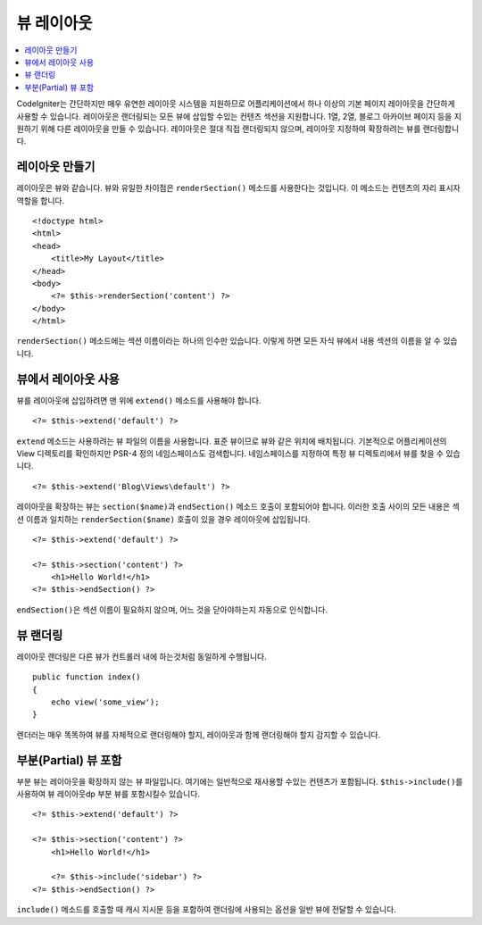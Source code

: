 ################
뷰 레이아웃
################

.. contents::
    :local:
    :depth: 2

CodeIgniter는 간단하지만 매우 유연한 레이아웃 시스템을 지원하므로 어플리케이션에서 하나 이상의 기본 페이지 레이아웃을 간단하게 사용할 수 있습니다.
레이아웃은 랜더링되는 모든 뷰에 삽입할 수있는 컨텐츠 섹션을 지원합니다.
1열, 2열, 블로그 아카이브 페이지 등을 지원하기 위해 다른 레이아웃을 만들 수 있습니다.
레이아웃은 절대 직접 랜더링되지 않으며, 레이아웃 지정하여 확장하려는 뷰를 랜더링합니다.

*****************
레이아웃 만들기
*****************

레이아웃은 뷰와 같습니다. 뷰와 유일한 차이점은 ``renderSection()`` 메소드를 사용한다는 것입니다.
이 메소드는 컨텐츠의 자리 표시자 역할을 합니다.

::

    <!doctype html>
    <html>
    <head>
        <title>My Layout</title>
    </head>
    <body>
        <?= $this->renderSection('content') ?>
    </body>
    </html>

``renderSection()`` 메소드에는 섹션 이름이라는 하나의 인수만 있습니다.
이렇게 하면 모든 자식 뷰에서 내용 섹션의 이름을 알 수 있습니다.

**********************
뷰에서 레이아웃 사용
**********************

뷰를 레이아웃에 삽입하려면 맨 위에 ``extend()`` 메소드를 사용해야 합니다.

::

    <?= $this->extend('default') ?>

``extend`` 메소드는 사용하려는 뷰 파일의 이름을 사용합니다. 표준 뷰이므로 뷰와 같은 위치에 배치됩니다.
기본적으로 어플리케이션의 View 디렉토리를 확인하지만 PSR-4 정의 네임스페이스도 검색합니다.
네임스페이스를 지정하여 특정 뷰 디렉토리에서 뷰를 찾을 수 있습니다.

::

    <?= $this->extend('Blog\Views\default') ?>

레이아웃을 확장하는 뷰는 ``section($name)``\ 과 ``endSection()`` 메소드 호출이 포함되어야 합니다.
이러한 호출 사이의 모든 내용은 섹션 이름과 일치하는 ``renderSection($name)`` 호출이 있을 경우 레이아웃에 삽입됩니다.

::

    <?= $this->extend('default') ?>

    <?= $this->section('content') ?>
        <h1>Hello World!</h1>
    <?= $this->endSection() ?>

``endSection()``\ 은 섹션 이름이 필요하지 않으며, 어느 것을 닫아야하는지 자동으로 인식합니다.

******************
뷰 랜더링
******************

레이아웃 랜더링은 다른 뷰가 컨트롤러 내에 하는것처럼 동일하게 수행됩니다.

::

    public function index()
    {
        echo view('some_view');
    }

렌더러는 매우 똑똑하여 뷰를 자체적으로 랜더링해야 할지,  레이아웃과 함께 랜더링해야 할지 감지할 수 있습니다.

***********************
부분(Partial) 뷰 포함
***********************

부분 뷰는 레이아웃을 확장하지 않는 뷰 파일입니다.
여기에는 일반적으로 재사용할 수있는 컨텐츠가 포함됩니다.
``$this->include()``\ 를 사용하여 뷰 레이아웃dp 부분 뷰를 포함시킬수 있습니다.

::

    <?= $this->extend('default') ?>

    <?= $this->section('content') ?>
        <h1>Hello World!</h1>

        <?= $this->include('sidebar') ?>
    <?= $this->endSection() ?>

``include()`` 메소드를 호출할 때 캐시 지시문 등을 포함하여 랜더링에 사용되는 옵션을 일반 뷰에 전달할 수 있습니다.
